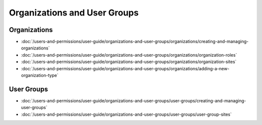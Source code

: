 Organizations and User Groups
=============================

Organizations
-------------

-  :doc:`/users-and-permissions/user-guide/organizations-and-user-groups/organizations/creating-and-managing-organizations`
-  :doc:`/users-and-permissions/user-guide/organizations-and-user-groups/organizations/organization-roles`
-  :doc:`/users-and-permissions/user-guide/organizations-and-user-groups/organizations/organization-sites`
-  :doc:`/users-and-permissions/user-guide/organizations-and-user-groups/organizations/adding-a-new-organization-type`

User Groups
-----------

-  :doc:`/users-and-permissions/user-guide/organizations-and-user-groups/user-groups/creating-and-managing-user-groups`
-  :doc:`/users-and-permissions/user-guide/organizations-and-user-groups/user-groups/user-group-sites`
